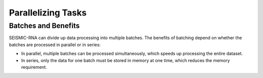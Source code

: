 
Parallelizing Tasks
========================================================================


.. _batches:

Batches and Benefits
------------------------------------------------------------------------

SEISMIC-RNA can divide up data processing into multiple batches.
The benefits of batching depend on whether the batches are processed in
parallel or in series:

- In parallel, multiple batches can be processed simultaneously, which
  speeds up processing the entire dataset.
- In series, only the data for one batch must be stored in memory at one
  time, which reduces the memory requirement.
